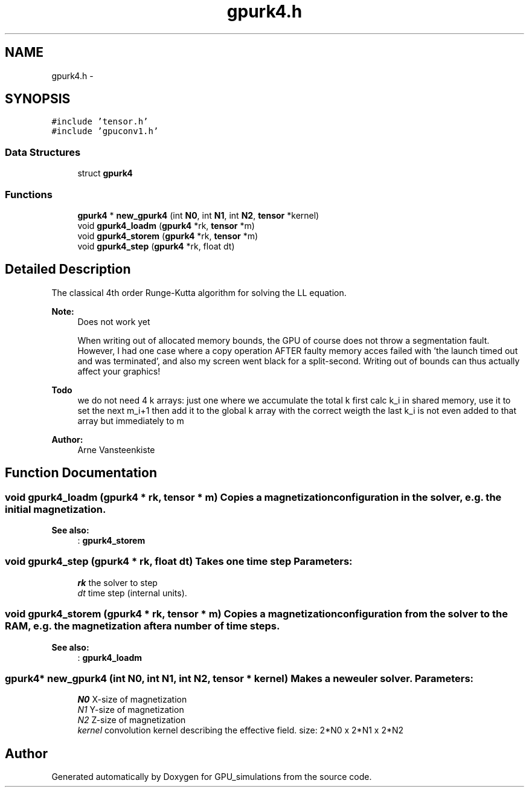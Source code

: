 .TH "gpurk4.h" 3 "6 Jul 2010" "GPU_simulations" \" -*- nroff -*-
.ad l
.nh
.SH NAME
gpurk4.h \- 
.SH SYNOPSIS
.br
.PP
\fC#include 'tensor.h'\fP
.br
\fC#include 'gpuconv1.h'\fP
.br

.SS "Data Structures"

.in +1c
.ti -1c
.RI "struct \fBgpurk4\fP"
.br
.in -1c
.SS "Functions"

.in +1c
.ti -1c
.RI "\fBgpurk4\fP * \fBnew_gpurk4\fP (int \fBN0\fP, int \fBN1\fP, int \fBN2\fP, \fBtensor\fP *kernel)"
.br
.ti -1c
.RI "void \fBgpurk4_loadm\fP (\fBgpurk4\fP *rk, \fBtensor\fP *m)"
.br
.ti -1c
.RI "void \fBgpurk4_storem\fP (\fBgpurk4\fP *rk, \fBtensor\fP *m)"
.br
.ti -1c
.RI "void \fBgpurk4_step\fP (\fBgpurk4\fP *rk, float dt)"
.br
.in -1c
.SH "Detailed Description"
.PP 
The classical 4th order Runge-Kutta algorithm for solving the LL equation.
.PP
\fBNote:\fP
.RS 4
Does not work yet
.PP
When writing out of allocated memory bounds, the GPU of course does not throw a segmentation fault. However, I had one case where a copy operation AFTER faulty memory acces failed with 'the launch timed out and was terminated', and also my screen went black for a split-second. Writing out of bounds can thus actually affect your graphics!
.RE
.PP
\fBTodo\fP
.RS 4
we do not need 4 k arrays: just one where we accumulate the total k first calc k_i in shared memory, use it to set the next m_i+1 then add it to the global k array with the correct weigth the last k_i is not even added to that array but immediately to m
.RE
.PP
\fBAuthor:\fP
.RS 4
Arne Vansteenkiste 
.RE
.PP

.SH "Function Documentation"
.PP 
.SS "void gpurk4_loadm (\fBgpurk4\fP * rk, \fBtensor\fP * m)"Copies a magnetization configuration in the solver, e.g. the initial magnetization. 
.PP
\fBSee also:\fP
.RS 4
: \fBgpurk4_storem\fP 
.RE
.PP

.SS "void gpurk4_step (\fBgpurk4\fP * rk, float dt)"Takes one time step \fBParameters:\fP
.RS 4
\fIrk\fP the solver to step 
.br
\fIdt\fP time step (internal units). 
.RE
.PP

.SS "void gpurk4_storem (\fBgpurk4\fP * rk, \fBtensor\fP * m)"Copies a magnetization configuration from the solver to the RAM, e.g. the magnetization after a number of time steps. 
.PP
\fBSee also:\fP
.RS 4
: \fBgpurk4_loadm\fP 
.RE
.PP

.SS "\fBgpurk4\fP* new_gpurk4 (int N0, int N1, int N2, \fBtensor\fP * kernel)"Makes a new euler solver. \fBParameters:\fP
.RS 4
\fIN0\fP X-size of magnetization 
.br
\fIN1\fP Y-size of magnetization 
.br
\fIN2\fP Z-size of magnetization 
.br
\fIkernel\fP convolution kernel describing the effective field. size: 2*N0 x 2*N1 x 2*N2 
.RE
.PP

.SH "Author"
.PP 
Generated automatically by Doxygen for GPU_simulations from the source code.
